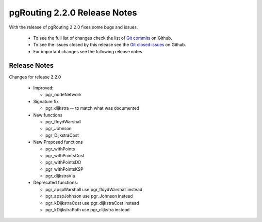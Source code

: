 ..
   ****************************************************************************
    pgRouting Manual
    Copyright(c) pgRouting Contributors

    This documentation is licensed under a Creative Commons Attribution-Share
    Alike 3.0 License: http://creativecommons.org/licenses/by-sa/3.0/
   ****************************************************************************

.. _changelog_2_2_0:

pgRouting 2.2.0 Release Notes
===============================================================================

With the release of pgRouting 2.2.0 fixes some bugs and issues.

 - To see the full list of changes check the list of `Git commits <https://github.com/pgRouting/pgrouting/commits>`_ on Github.
 - To see the issues closed by this release see the `Git closed issues <https://github.com/pgRouting/pgrouting/issues?utf8=%E2%9C%93&q=is%3Aissue+milestone%3A%22Release+2.2.0%22+is%3Aclosed>`_ on Github.
 - For important changes see the following release notes.


Release Notes
-------------------------------------------------------------------------------


Changes for release 2.2.0


  - Improved:

    - pgr_nodeNetwork

  - Signature fix

    - pgr_dijkstra  -- to match what was documented

  - New functions

    - pgr_floydWarshall
    - pgr_Johnson
    - pgr_DijkstraCost

  - New Proposed functions

    - pgr_withPoints
    - pgr_withPointsCost
    - pgr_withPointsDD
    - pgr_withPointsKSP
    - pgr_dijkstraVia


  - Deprecated functions:

    - pgr_apspWarshall  use pgr_floydWarshall instead
    - pgr_apspJohnson   use pgr_Johnson instead
    - pgr_kDijkstraCost use pgr_dijkstraCost instead
    - pgr_kDijkstraPath use pgr_dijkstra instead
